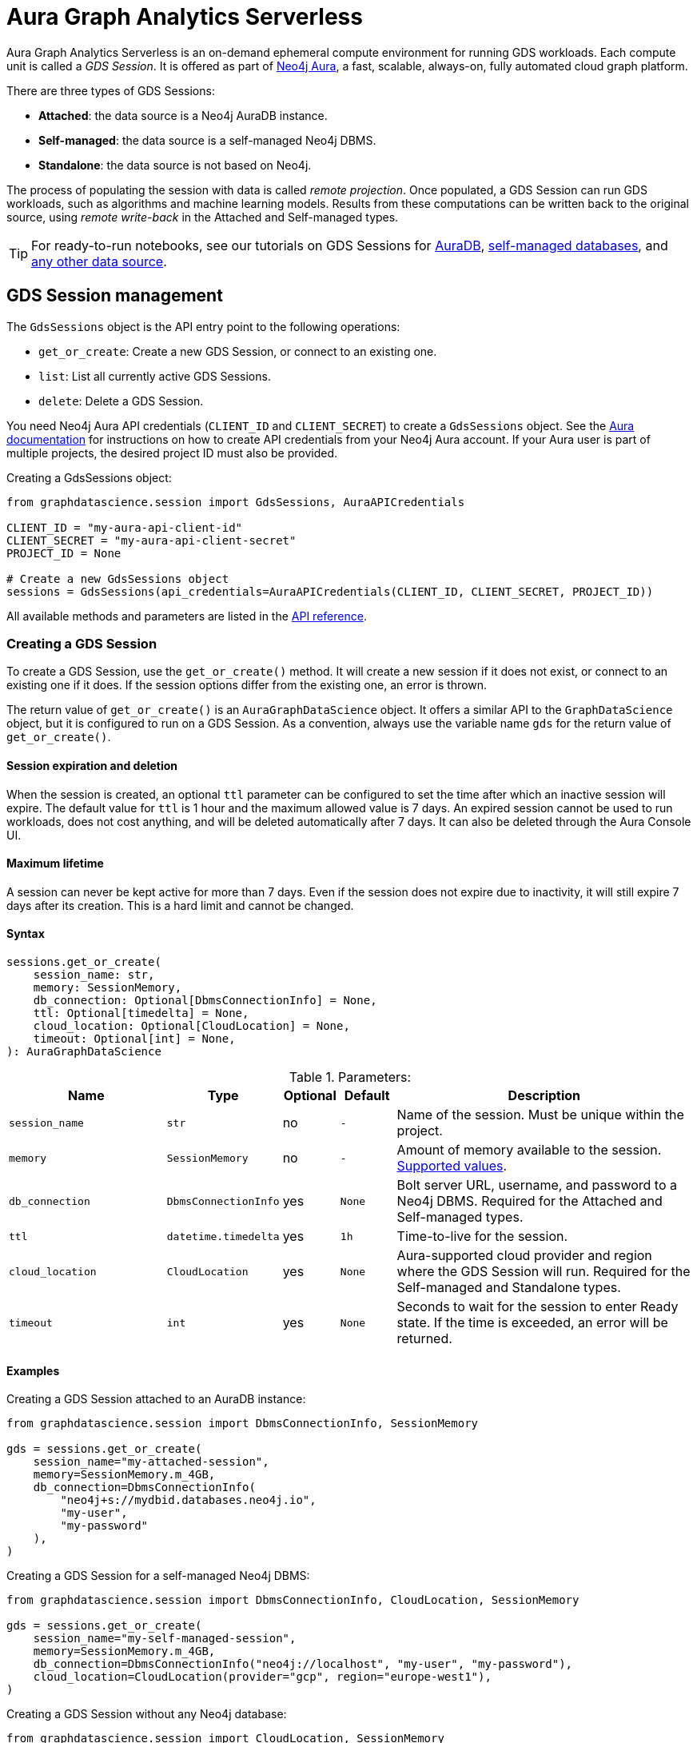 = Aura Graph Analytics Serverless

:page-aliases: gds-session

Aura Graph Analytics Serverless is an on-demand ephemeral compute environment for running GDS workloads.
Each compute unit is called a _GDS Session_.
It is offered as part of link:https://neo4j.com/docs/aura/graph-analytics/#aura-gds-serverless[Neo4j Aura], a fast, scalable, always-on, fully automated cloud graph platform.

There are three types of GDS Sessions:

* *Attached*: the data source is a Neo4j AuraDB instance.
* *Self-managed*: the data source is a self-managed Neo4j DBMS.
* *Standalone*: the data source is not based on Neo4j.


The process of populating the session with data is called _remote projection_.
Once populated, a GDS Session can run GDS workloads, such as algorithms and machine learning models.
Results from these computations can be written back to the original source, using _remote write-back_ in the Attached and Self-managed types.

TIP: For ready-to-run notebooks, see our tutorials on GDS Sessions for xref:tutorials/graph-analytics-serverless.adoc[AuraDB], xref:tutorials/graph-analytics-serverless-self-managed.adoc[self-managed databases], and xref:tutorials/graph-analytics-serverless-standalone.adoc[any other data source].


== GDS Session management

The `GdsSessions` object is the API entry point to the following operations:

- `get_or_create`: Create a new GDS Session, or connect to an existing one.
- `list`: List all currently active GDS Sessions.
- `delete`: Delete a GDS Session.


You need Neo4j Aura API credentials (`CLIENT_ID` and `CLIENT_SECRET`) to create a `GdsSessions` object.
See the link:{neo4j-docs-base-uri}/aura/platform/api/authentication/#_creating_credentials[Aura documentation] for instructions on how to create API credentials from your Neo4j Aura account.
If your Aura user is part of multiple projects, the desired project ID must also be provided.

.Creating a GdsSessions object:
[source, python, role=no-test]
----
from graphdatascience.session import GdsSessions, AuraAPICredentials

CLIENT_ID = "my-aura-api-client-id"
CLIENT_SECRET = "my-aura-api-client-secret"
PROJECT_ID = None

# Create a new GdsSessions object
sessions = GdsSessions(api_credentials=AuraAPICredentials(CLIENT_ID, CLIENT_SECRET, PROJECT_ID))
----

All available methods and parameters are listed in the https://neo4j.com/docs/graph-data-science-client/{docs-version}/api/sessions/gds_sessions/[API reference].


=== Creating a GDS Session

To create a GDS Session, use the `get_or_create()` method.
It will create a new session if it does not exist, or connect to an existing one if it does.
If the session options differ from the existing one, an error is thrown.

The return value of `get_or_create()` is an `AuraGraphDataScience` object.
It offers a similar API to the `GraphDataScience` object, but it is configured to run on a GDS Session.
As a convention, always use the variable name `gds` for the return value of `get_or_create()`.


==== Session expiration and deletion

When the session is created, an optional `ttl` parameter can be configured to set the time after which an inactive session will expire.
The default value for `ttl` is 1 hour and the maximum allowed value is 7 days.
An expired session cannot be used to run workloads, does not cost anything, and will be deleted automatically after 7 days.
It can also be deleted through the Aura Console UI.


==== Maximum lifetime

A session can never be kept active for more than 7 days.
Even if the session does not expire due to inactivity, it will still expire 7 days after its creation.
This is a hard limit and cannot be changed.


==== Syntax

[source, role=no-test]
----
sessions.get_or_create(
    session_name: str,
    memory: SessionMemory,
    db_connection: Optional[DbmsConnectionInfo] = None,
    ttl: Optional[timedelta] = None,
    cloud_location: Optional[CloudLocation] = None,
    timeout: Optional[int] = None,
): AuraGraphDataScience
----

.Parameters:
[opts="header",cols="3m,1m,1,1m,6", role="no-break"]
|===
| Name          | Type               | Optional | Default | Description
| session_name  | str                | no       | -       | Name of the session. Must be unique within the project.
| memory        | SessionMemory      | no       | -       | Amount of memory available to the session. https://neo4j.com/docs/graph-data-science-client/{docs-version}/api/sessions/session_memory[Supported values].
| db_connection | DbmsConnectionInfo | yes      | None    | Bolt server URL, username, and password to a Neo4j DBMS. Required for the Attached and Self-managed types.
| ttl           | datetime.timedelta | yes      | 1h      | Time-to-live for the session.
| cloud_location| CloudLocation      | yes      | None    | Aura-supported cloud provider and region where the GDS Session will run. Required for the Self-managed and Standalone types.
| timeout       | int                | yes      | None    | Seconds to wait for the session to enter Ready state. If the time is exceeded, an error will be returned.
|===


==== Examples

[.tabbed-example, caption = ]
=====

[.include-with-attached]
=======

.Creating a GDS Session attached to an AuraDB instance:
[source,python,role=no-test]
----
from graphdatascience.session import DbmsConnectionInfo, SessionMemory

gds = sessions.get_or_create(
    session_name="my-attached-session",
    memory=SessionMemory.m_4GB,
    db_connection=DbmsConnectionInfo(
        "neo4j+s://mydbid.databases.neo4j.io",
        "my-user",
        "my-password"
    ),
)
----
=======

[.include-with-self-managed]
=======
.Creating a GDS Session for a self-managed Neo4j DBMS:
[source,python,role=no-test]
----
from graphdatascience.session import DbmsConnectionInfo, CloudLocation, SessionMemory

gds = sessions.get_or_create(
    session_name="my-self-managed-session",
    memory=SessionMemory.m_4GB,
    db_connection=DbmsConnectionInfo("neo4j://localhost", "my-user", "my-password"),
    cloud_location=CloudLocation(provider="gcp", region="europe-west1"),
)
----
=======

[.include-with-standalone]
=======
.Creating a GDS Session without any Neo4j database:
[source,python,role=no-test]
----
from graphdatascience.session import CloudLocation, SessionMemory

gds = sessions.get_or_create(
    session_name="my-standalone-session",
    memory=SessionMemory.m_4GB,
    cloud_location=CloudLocation(provider="gcp", region="europe-west1"),
)
----
=======

=====


=== Listing GDS Sessions

The `list()` method returns the name and size of memory of all currently active GDS Sessions.

.Listing GDS Sessions:
[source, python, role=no-test]
----
sessions.list()
----


=== Deleting a GDS Session

Deleting a GDS Session will terminate the session and stop any running costs from accumulating further.
Deleting a session will not affect the configured Neo4j data source.
However, any data not written back to the Neo4j instance will be lost.

If you have an open connection to the session:

.Deleting a GDS Session via an open client connection:
[source, python, role=no-test]
----
gds.delete()
----

Use the `delete()` method to delete a GDS Session.

.Deleting a GDS Session via the GdsSessions object:
[source, python, role=no-test]
----
sessions.delete(session_name="my-new-session")
----


=== Estimating session memory

In order to help determine a good session size for a given workload, there is the `estimate()` function.
By providing expected node and relationship counts as well as algorithm categories that should be used, it will return an estimated size of the session.

.Estimating the size of a GDS Session via the GdsSessions object:
[source, python, role=no-test]
----
from graphdatascience.session import AlgorithmCategory

memory = sessions.estimate(
    node_count=20,
    relationship_count=50,
    algorithm_categories=[AlgorithmCategory.CENTRALITY, AlgorithmCategory.NODE_EMBEDDING],
)
----


== Projecting graphs into a GDS Session

Once you have a GDS Session, you can project a graph into it.
This operation is called _remote projection_ because the data source is not a co-located database, but rather a remote one.

You can create a remote projection using the `gds.graph.project()` endpoint with a graph name, a Cypher query, and additional optional parameters.
The Cypher query must contain the `gds.graph.project.remote()` function to project the graph into the GDS Session.
This is only possible to do with Attached and self-managed sessions.
Standalone sessions must use xref:graph-object.adoc#construct[graph.construct].


=== Syntax

.Remote projection:
[source, role=no-test]
----
gds.graph.project(
    graph_name: str,
    query: str,
    job_id: Optional[str] = None,
    concurrency: int = 4,
    undirected_relationship_types: Optional[list[str]] = None,
    inverse_indexed_relationship_types: Optional[list[str]] = None,
    batch_size: Optional[int] = None,
): (Graph, Series[Any])
----

.Parameters:
[opts="header",cols="3m,1m,1,1m,6", role="no-break"]
|===
| Name                               | Type      | Optional | Default | Description
| graph_name                         | str       | no       | -       | Name of the graph.
| query                              | str       | no       | -       | Projection query.
| job_id                             | str       | yes      | None    | Correlation id for the process on the session. If not provided an automatically generated id will be used.
| concurrency                        | int       | yes      | 4       | Concurrency to use for building the graph within the session.
| undirected_relationship_types      | list[str] | yes      | []      | List of relationship type names that should be treated as undirected.
| inverse_indexed_relationship_types | list[str] | yes      | []      | List of relationship type names that should be indexed in reverse.
| batch_size                         | int       | yes      | 10000   | Size of batches transmitted from the DBMS to the session.
|===

.Results:
[opts="header",cols="1m,1m,4", role="no-break"]
|===
| Name   | Type        | Description
| graph  | Graph       | Graph object representing the projected graph.
| result | Series[Any] | Statistical data about the projection.
|===

The `concurrency` and `batch_size` configuration parameters can be used to tune the performance of the remote projection.

[NOTE]
The concurrency of the remote projection query is controlled by the Cypher runtime on the DBMS server.
Use `CYPHER runtime=parallel` as a query prefix to maximise performance.
The actual concurrency used depends on the DBMS server's available processors and current operational load.


==== Remote projection query syntax

The remote projection query supports the same syntax as a Cypher projection, with two key differences:

. The graph name is not a parameter.
Instead, the graph name is provided to the `gds.graph.project()` endpoint.
. The `gds.graph.project.remote()` function must be used, instead of the `gds.graph.project()` function.

For full details and examples on how to write Cypher projection queries, see the https://neo4j.com/docs/graph-data-science/current/management-ops/graph-creation/graph-project-cypher-projection/[Cypher projection documentation in the GDS Manual].


==== Relationship type undirectedness and inverse indexing

The optional parameters `undirectedRelationshipTypes` and `inverseIndexedRelationshipTypes` are used to configure undirectedness and inverse indexing of relationships.
These have the same behavior as documented in the link:{neo4j-docs-base-uri}/graph-data-science/current/management-ops/graph-creation/graph-project-cypher-projection/#graph-project-cypher-projection-syntax[GDS Manual].


=== Example

This example shows how to project a graph into a GDS Session.
The example graph is heterogeneous and models users and products.
Users can know each other, and users can buy products.

The Attached and Self-managed examples use a Cypher query to populate the database with the data.
The Standalone example uses pandas DataFrames instead.

[.tabbed-example, caption = ]
=====

[.include-with-attached]
=======

.Create some data in the Neo4j DBMS and project it to an Attached GDS Session:
[source,python,role=no-test]
----
import os # for reading environment variables
from graphdatascience.session import SessionMemory, DbmsConnectionInfo, GdsSessions, AuraAPICredentials

sessions = GdsSessions(api_credentials=AuraAPICredentials(os.environ["CLIENT_ID"], os.environ["CLIENT_SECRET"]))

db_connection = DbmsConnectionInfo(os.environ["DB_URI"], os.environ["DB_USER"], os.environ["DB_PASSWORD"])
gds = sessions.get_or_create(
    session_name="my-new-session",
    memory=SessionMemory.m_8GB,
    db_connection=db_connection,
)

gds.run_cypher(
    """
    CREATE
     (u1:User {name: 'Mats'}),
     (u2:User {name: 'Florentin'}),
     (p1:Product {name: 'ice cream', cost: 4.2}),
     (p2:Product {name: 'computer', cost: 13.37})

    CREATE
     (u1)-[:KNOWS {since: 2020}]->(u2),
     (u2)-[:BOUGHT {price: 7474}]->(p1),
     (u1)-[:BOUGHT {price: 1337}]->(p2)
    """
)

G, result = gds.graph.project(
    graph_name="my-graph",
    query="""
    CALL {
        MATCH (u1:User)
        OPTIONAL MATCH (u1)-[r:KNOWS]->(u2:User)
        RETURN u1 AS source, r AS rel, u2 AS target, {} AS sourceNodeProperties, {} AS targetNodeProperties
        UNION
        MATCH (p:Product)
        OPTIONAL MATCH (p)<-[r:BOUGHT]-(user:User)
        RETURN user AS source, r AS rel, p AS target, {} AS sourceNodeProperties, {cost: p.cost} AS targetNodeProperties
    }
    RETURN gds.graph.project.remote(source, target, {
      sourceNodeProperties: sourceNodeProperties,
      targetNodeProperties: targetNodeProperties,
      sourceNodeLabels: labels(source),
      targetNodeLabels: labels(target),
      relationshipType: type(rel),
      relationshipProperties: properties(rel)
    })
    """,
)
----
=======

[.include-with-self-managed]
=======
.Create some data in the Neo4j DBMS and project it to a Self-managed GDS Session:
[source,python,role=no-test]
----
import os # for reading environment variables
from graphdatascience.session import SessionMemory, DbmsConnectionInfo, GdsSessions, AuraAPICredentials, CloudLocation

sessions = GdsSessions(api_credentials=AuraAPICredentials(os.environ["CLIENT_ID"], os.environ["CLIENT_SECRET"]))

db_connection = DbmsConnectionInfo(os.environ["DB_URI"], os.environ["DB_USER"], os.environ["DB_PASSWORD"])
gds = sessions.get_or_create(
    session_name="my-new-session",
    memory=SessionMemory.m_8GB,
    db_connection=db_connection,
    cloud_location=CloudLocation(provider="gcp", region="europe-west1"),
)

gds.run_cypher(
    """
    CREATE
     (u1:User {name: 'Mats'}),
     (u2:User {name: 'Florentin'}),
     (p1:Product {name: 'ice cream', cost: 4.2}),
     (p2:Product {name: 'computer', cost: 13.37})

    CREATE
     (u1)-[:KNOWS {since: 2020}]->(u2),
     (u2)-[:BOUGHT {price: 7474}]->(p1),
     (u1)-[:BOUGHT {price: 1337}]->(p2)
    """
)

G, result = gds.graph.project(
    graph_name="my-graph",
    query="""
    CALL {
        MATCH (u1:User)
        OPTIONAL MATCH (u1)-[r:KNOWS]->(u2:User)
        RETURN u1 AS source, r AS rel, u2 AS target, {} AS sourceNodeProperties, {} AS targetNodeProperties
        UNION
        MATCH (p:Product)
        OPTIONAL MATCH (p)<-[r:BOUGHT]-(user:User)
        RETURN user AS source, r AS rel, p AS target, {} AS sourceNodeProperties, {cost: p.cost} AS targetNodeProperties
    }
    RETURN gds.graph.project.remote(source, target, {
      sourceNodeProperties: sourceNodeProperties,
      targetNodeProperties: targetNodeProperties,
      sourceNodeLabels: labels(source),
      targetNodeLabels: labels(target),
      relationshipType: type(rel),
      relationshipProperties: properties(rel)
    })
    """,
)
----
=======

[.include-with-standalone]
=======
.Project some data to a Standalone GDS Session:
[source,python,role=no-test]
----
from graphdatascience.session import CloudLocation, SessionMemory

gds = sessions.get_or_create(
    session_name="my-standalone-session",
    memory=SessionMemory.m_4GB,
    cloud_location=CloudLocation(provider="gcp", region="europe-west1"),
)

nodes = [pandas.DataFrame({
        "nodeId": [0, 1],
        "labels":  ["Person", "Person"],
    }), pandas.DataFrame({
        "nodeId": [2, 3],
        "labels":  ["Product", "Product"],
        "cost": [4.2, 13.37],
    })
]

relationships = [pandas.DataFrame({
        "sourceNodeId": [0],
        "targetNodeId": [1],
        "relationshipType": ["KNOWS"],
        "since": [2020]
    }), pandas.DataFrame({
        "sourceNodeId": [0, 1],
        "targetNodeId": [3, 2],
        "relationshipType": ["BOUGHT", "BOUGHT"],
        "price": [1337, 7474]
    })
]

G = gds.graph.construct(
    "my-graph",
    nodes,
    relationships
)
----
=======

=====



== Running algorithms

You can run algorithms on a remotely projected graph in the same way you would on any projected graph.
For instance, you can run the PageRank and FastRP algorithms on the projected graph from the previous example as follows:

.Run algorithms and stream back results:
[source,python,role=no-test]
----
gds.pageRank.mutate(G, mutateProperty="pr")
gds.fastRP.mutate(G, featureProperties=["pr"], embeddingDimension=2, nodeSelfInfluence=0.1, mutateProperty="embedding")

# Stream the results back together with the `name` property fetched from the database
gds.graph.nodeProperties.stream(G, db_node_properties=["name"], node_properties=["pr", "embedding"])
----

For a full list of the available algorithms, see the https://neo4j.com/docs/graph-data-science-client/{page-version}/api/algorithms[API reference].


=== Limitations

* Model Catalog is supported with limitations:
** Trained models can only be used for prediction using the same Session in which they were trained.
   After the Session is deleted, all trained models will be lost.
** Model publishing is not supported, including
*** `gds.model.publish`
** Model persistence is not supported, including
*** `gds.model.store`
*** `gds.model.load`
*** `gds.model.delete`
* Topological Link Prediction algorithms are not supported, including
** `gds.alpha.linkprediction.adamicAdar`
** `gds.alpha.linkprediction.commonNeighbors`
** `gds.alpha.linkprediction.preferentialAttachment`
** `gds.alpha.linkprediction.resourceAllocation`
** `gds.alpha.linkprediction.sameCommunity`
** `gds.alpha.linkprediction.totalNeighbors`


== Remote write-back

Persisting the results of a computation done in a GDS Session differs by the session's type.
Attached and Self-managed sessions come with built-in support for writing back algorithms results to the same Neo4j DB where the graph was projected from.
Users of Standalone sessions have to stream the results back to the client and the user has to persist it in their target system.
This section will illustrate the built-in remote write-back capability.

By default, write back will happen concurrently, in one transaction per batch.
The behaviour is controlled by three aspects:

- the size of the dataset (e.g., node count or relationship count)
- the configured batch size
- the configured concurrency


=== Syntax

The syntax for remote write-back is identical for Attached and Self-managed sessions.

[.tabbed-example, caption = ]
====
[.include-with-graph-operation]
======
.Remote graph write-back:
[source, role=no-test]
----
gds.graph.<operation>.write(
    graph_name: str,
    # additional parameters,
    **config: Any,
): Series[Any]
----
======

[.include-with-algorithm-write-mode]
======
.Remote algorithm write-back:
[source, role=no-test]
----
gds.<algo>.write(
    graph_name: str,
    **config: Any,
): Series[Any]
----
======
====


All write-back endpoints support the following additional configuration:

.Parameters:
[opts="header",cols="1m,1,1,6", role="no-break"]
|===
| Name               | Optional | Default | Description
| concurrency        | yes      | dynamic footnote:[Twice the number of processors on the DBMS server] | Concurrency to use for writing back to the DBMS.
| arrowConfiguration | yes      | -       | Dict containing additional configuration for the connection from the DBMS to the GDS Arrow Server.
|===

.Arrow configuration:
[opts="header",cols="1m,1,1m,6", role="no-break"]
|===
| Name      | Optional | Default | Description
| batchSize | yes      | 10000   | Size of batches retrieved by the DBMS from the session.
|===


=== Examples

Extending the previous example, we can write back the FastRP embeddings to the Neo4j DB as follows:

.Write mutated FastRP embeddings back to the database:
[source,python,role=no-test]
----
gds.graph.nodeProperties.write(G, "embedding")
----

If we want to tune the performance of the write-back, we can configure `batchSize` and `concurrency`.
In this example we show how to do this with an algorithm `.write` mode:

.Compute WCC and write the component ids back as node properties, with custom concurrency configuration:
[source,python,role=no-test]
----
gds.wcc.write(
  G,
  writeProperty="wcc",
  concurrency=12,
  arrowConfiguration={"batchSize": 25000}
)
----


== Querying the database

You can run Cypher queries on the Neo4j DB using the `run_cypher()` method.
There is no restriction on the type of query that can be run, but it is important to note that the query will be run on the Neo4j DB, and not on the GDS Session.

NOTE: If you want to use Cypher to operate Graph Analytics Serverless use the https://neo4j.com/docs/graph-data-science/current/installation/aura-graph-analytics-serverless/#_syntax[Cypher API].


.Run a Cypher query to find our written-back embeddings:
[source,python,role=no-test]
----
gds.run_cypher("MATCH (n:User) RETURN n.name, n.embedding")
----
